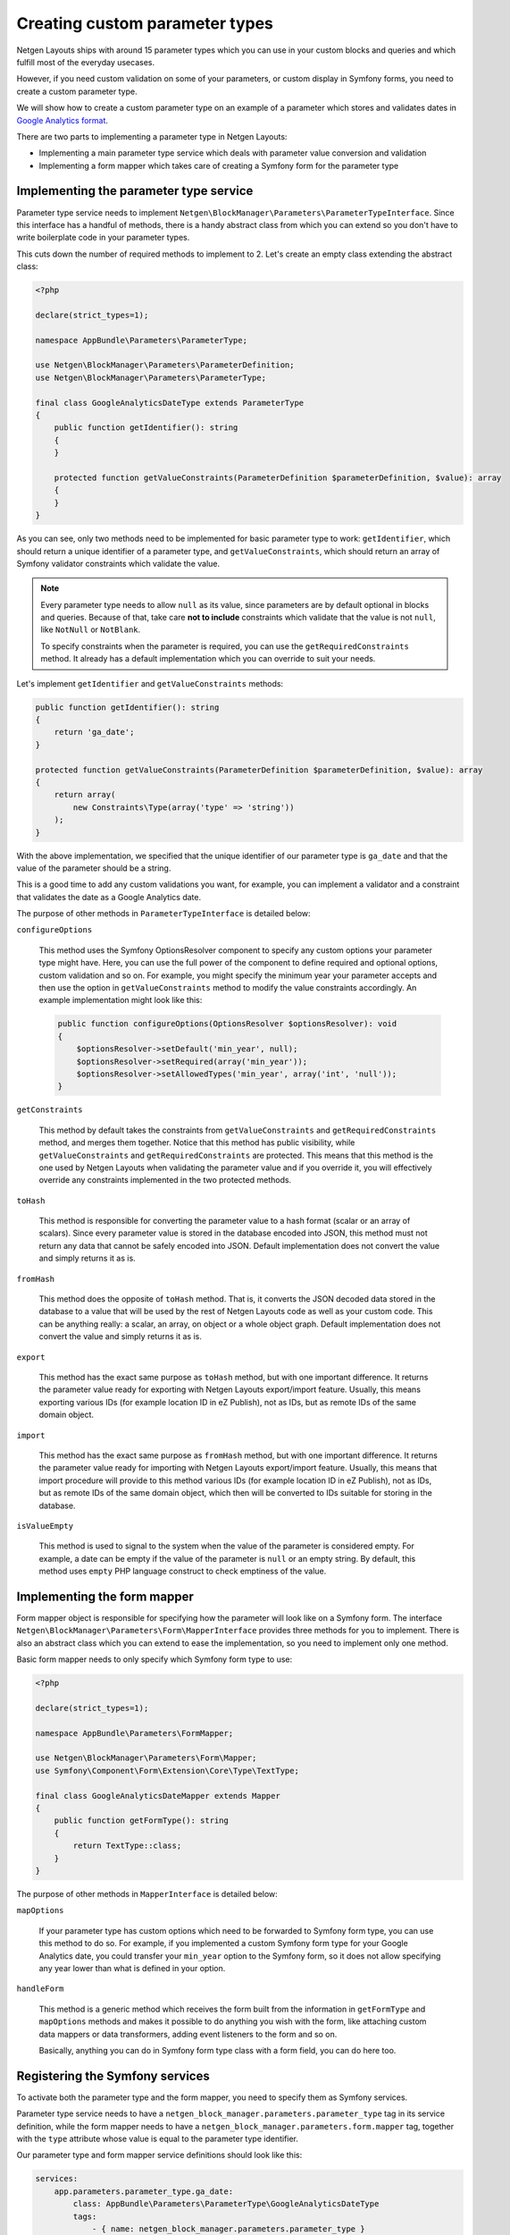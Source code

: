 Creating custom parameter types
===============================

Netgen Layouts ships with around 15 parameter types which you can use in your
custom blocks and queries and which fulfill most of the everyday usecases.

However, if you need custom validation on some of your parameters, or custom
display in Symfony forms, you need to create a custom parameter type.

We will show how to create a custom parameter type on an example of a parameter
which stores and validates dates in `Google Analytics format`_.

There are two parts to implementing a parameter type in Netgen Layouts:

* Implementing a main parameter type service which deals with parameter value
  conversion and validation
* Implementing a form mapper which takes care of creating a Symfony form for the
  parameter type

Implementing the parameter type service
---------------------------------------

Parameter type service needs to implement
``Netgen\BlockManager\Parameters\ParameterTypeInterface``. Since this interface
has a handful of methods, there is a handy abstract class from which you can
extend so you don't have to write boilerplate code in your parameter types.

This cuts down the number of required methods to implement to 2. Let's create
an empty class extending the abstract class:

.. code-block:: php

    <?php

    declare(strict_types=1);

    namespace AppBundle\Parameters\ParameterType;

    use Netgen\BlockManager\Parameters\ParameterDefinition;
    use Netgen\BlockManager\Parameters\ParameterType;

    final class GoogleAnalyticsDateType extends ParameterType
    {
        public function getIdentifier(): string
        {
        }

        protected function getValueConstraints(ParameterDefinition $parameterDefinition, $value): array
        {
        }
    }

As you can see, only two methods need to be implemented for basic parameter type
to work: ``getIdentifier``, which should return a unique identifier of a
parameter type, and ``getValueConstraints``, which should return an array of
Symfony validator constraints which validate the value.

.. note::

    Every parameter type needs to allow ``null`` as its value, since parameters
    are by default optional in blocks and queries. Because of that, take care
    **not to include** constraints which validate that the value is not ``null``,
    like ``NotNull`` or ``NotBlank``.

    To specify constraints when the parameter is required, you can use the
    ``getRequiredConstraints`` method. It already has a default implementation
    which you can override to suit your needs.

Let's implement ``getIdentifier`` and ``getValueConstraints`` methods:

.. code-block:: php

    public function getIdentifier(): string
    {
        return 'ga_date';
    }

    protected function getValueConstraints(ParameterDefinition $parameterDefinition, $value): array
    {
        return array(
            new Constraints\Type(array('type' => 'string'))
        );
    }

With the above implementation, we specified that the unique identifier of our
parameter type is ``ga_date`` and that the value of the parameter should be a
string.

This is a good time to add any custom validations you want, for example, you can
implement a validator and a constraint that validates the date as a
Google Analytics date.

The purpose of other methods in ``ParameterTypeInterface`` is detailed below:

``configureOptions``

    This method uses the Symfony OptionsResolver component to specify any custom
    options your parameter type might have. Here, you can use the full power of
    the component to define required and optional options, custom validation and
    so on. For example, you might specify the minimum year your parameter
    accepts and then use the option in ``getValueConstraints`` method to modify
    the value constraints accordingly. An example implementation might look like
    this:

    .. code-block:: php

        public function configureOptions(OptionsResolver $optionsResolver): void
        {
            $optionsResolver->setDefault('min_year', null);
            $optionsResolver->setRequired(array('min_year'));
            $optionsResolver->setAllowedTypes('min_year', array('int', 'null'));
        }

``getConstraints``

    This method by default takes the constraints from ``getValueConstraints``
    and ``getRequiredConstraints`` method, and merges them together. Notice that
    this method has public visibility, while ``getValueConstraints`` and
    ``getRequiredConstraints`` are protected. This means that this method is the
    one used by Netgen Layouts when validating the parameter value and if you
    override it, you will effectively override any constraints implemented in
    the two protected methods.

``toHash``

    This method is responsible for converting the parameter value to a hash
    format (scalar or an array of scalars). Since every parameter value is
    stored in the database encoded into JSON, this method must not return any
    data that cannot be safely encoded into JSON. Default implementation does
    not convert the value and simply returns it as is.

``fromHash``

    This method does the opposite of ``toHash`` method. That is, it converts the
    JSON decoded data stored in the database to a value that will be used by the
    rest of Netgen Layouts code as well as your custom code. This can be
    anything really: a scalar, an array, on object or a whole object graph.
    Default implementation does not convert the value and simply returns it as
    is.

``export``

    This method has the exact same purpose as ``toHash`` method, but with one
    important difference. It returns the parameter value ready for exporting
    with Netgen Layouts export/import feature. Usually, this means exporting
    various IDs (for example location ID in eZ Publish), not as IDs, but as
    remote IDs of the same domain object.

``import``

    This method has the exact same purpose as ``fromHash`` method, but with one
    important difference. It returns the parameter value ready for importing
    with Netgen Layouts export/import feature. Usually, this means that import
    procedure will provide to this method various IDs (for example location ID
    in eZ Publish), not as IDs, but as remote IDs of the same domain object,
    which then will be converted to IDs suitable for storing in the database.

``isValueEmpty``

    This method is used to signal to the system when the value of the parameter
    is considered empty. For example, a date can be empty if the value of the
    parameter is ``null`` or an empty string. By default, this method uses
    ``empty`` PHP language construct to check emptiness of the value.

Implementing the form mapper
----------------------------

Form mapper object is responsible for specifying how the parameter will look
like on a Symfony form. The interface
``Netgen\BlockManager\Parameters\Form\MapperInterface`` provides three methods
for you to implement. There is also an abstract class which you can extend to
ease the implementation, so you need to implement only one method.

Basic form mapper needs to only specify which Symfony form type to use:

.. code-block:: php

    <?php

    declare(strict_types=1);

    namespace AppBundle\Parameters\FormMapper;

    use Netgen\BlockManager\Parameters\Form\Mapper;
    use Symfony\Component\Form\Extension\Core\Type\TextType;

    final class GoogleAnalyticsDateMapper extends Mapper
    {
        public function getFormType(): string
        {
            return TextType::class;
        }
    }

The purpose of other methods in ``MapperInterface`` is detailed below:

``mapOptions``

    If your parameter type has custom options which need to be forwarded to
    Symfony form type, you can use this method to do so. For example, if you
    implemented a custom Symfony form type for your Google Analytics date, you
    could transfer your ``min_year`` option to the Symfony form, so it does not
    allow specifying any year lower than what is defined in your option.

``handleForm``

    This method is a generic method which receives the form built from the
    information in ``getFormType`` and ``mapOptions`` methods and makes it
    possible to do anything you wish with the form, like attaching custom data
    mappers or data transformers, adding event listeners to the form and so on.

    Basically, anything you can do in Symfony form type class with a form field,
    you can do here too.

Registering the Symfony services
--------------------------------

To activate both the parameter type and the form mapper, you need to specify
them as Symfony services.

Parameter type service needs to have a
``netgen_block_manager.parameters.parameter_type`` tag in its service
definition, while the form mapper needs to have a
``netgen_block_manager.parameters.form.mapper`` tag, together with the ``type``
attribute whose value is equal to the parameter type identifier.

Our parameter type and form mapper service definitions should look like this:

.. code-block:: yaml

    services:
        app.parameters.parameter_type.ga_date:
            class: AppBundle\Parameters\ParameterType\GoogleAnalyticsDateType
            tags:
                - { name: netgen_block_manager.parameters.parameter_type }

        app.parameters.form.mapper.ga_date:
            class: AppBundle\Parameters\FormMapper\GoogleAnalyticsDateMapper
            tags:
                - { name: netgen_block_manager.parameters.form.mapper, type: ga_date }

.. _`Google Analytics format`: https://developers.google.com/analytics/devguides/reporting/core/v3/reference#startDate
